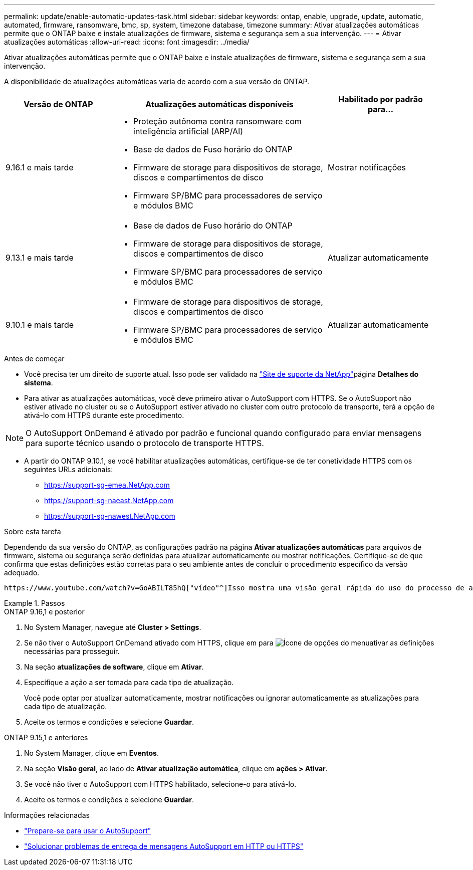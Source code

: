 ---
permalink: update/enable-automatic-updates-task.html 
sidebar: sidebar 
keywords: ontap, enable, upgrade, update, automatic, automated, firmware, ransomware, bmc, sp, system, timezone database, timezone 
summary: Ativar atualizações automáticas permite que o ONTAP baixe e instale atualizações de firmware, sistema e segurança sem a sua intervenção. 
---
= Ativar atualizações automáticas
:allow-uri-read: 
:icons: font
:imagesdir: ../media/


[role="lead"]
Ativar atualizações automáticas permite que o ONTAP baixe e instale atualizações de firmware, sistema e segurança sem a sua intervenção.

A disponibilidade de atualizações automáticas varia de acordo com a sua versão do ONTAP.

[cols="25,50,25"]
|===
| Versão de ONTAP | Atualizações automáticas disponíveis | Habilitado por padrão para... 


| 9.16.1 e mais tarde  a| 
* Proteção autônoma contra ransomware com inteligência artificial (ARP/AI)
* Base de dados de Fuso horário do ONTAP
* Firmware de storage para dispositivos de storage, discos e compartimentos de disco
* Firmware SP/BMC para processadores de serviço e módulos BMC

| Mostrar notificações 


| 9.13.1 e mais tarde  a| 
* Base de dados de Fuso horário do ONTAP
* Firmware de storage para dispositivos de storage, discos e compartimentos de disco
* Firmware SP/BMC para processadores de serviço e módulos BMC

| Atualizar automaticamente 


| 9.10.1 e mais tarde  a| 
* Firmware de storage para dispositivos de storage, discos e compartimentos de disco
* Firmware SP/BMC para processadores de serviço e módulos BMC

| Atualizar automaticamente 
|===
.Antes de começar
* Você precisa ter um direito de suporte atual. Isso pode ser validado na link:https://mysupport.netapp.com/site/["Site de suporte da NetApp"^]página *Detalhes do sistema*.
* Para ativar as atualizações automáticas, você deve primeiro ativar o AutoSupport com HTTPS. Se o AutoSupport não estiver ativado no cluster ou se o AutoSupport estiver ativado no cluster com outro protocolo de transporte, terá a opção de ativá-lo com HTTPS durante este procedimento.



NOTE: O AutoSupport OnDemand é ativado por padrão e funcional quando configurado para enviar mensagens para suporte técnico usando o protocolo de transporte HTTPS.

* A partir do ONTAP 9.10.1, se você habilitar atualizações automáticas, certifique-se de ter conetividade HTTPS com os seguintes URLs adicionais:
+
** https://support-sg-emea.NetApp.com
** https://support-sg-naeast.NetApp.com
** https://support-sg-nawest.NetApp.com




.Sobre esta tarefa
Dependendo da sua versão do ONTAP, as configurações padrão na página *Ativar atualizações automáticas* para arquivos de firmware, sistema ou segurança serão definidas para atualizar automaticamente ou mostrar notificações. Certifique-se de que confirma que estas definições estão corretas para o seu ambiente antes de concluir o procedimento específico da versão adequado.

 https://www.youtube.com/watch?v=GoABILT85hQ["vídeo"^]Isso mostra uma visão geral rápida do uso do processo de atualização automática.

.Passos
[role="tabbed-block"]
====
.ONTAP 9.16,1 e posterior
--
. No System Manager, navegue até *Cluster > Settings*.
. Se não tiver o AutoSupport OnDemand ativado com HTTPS, clique em para image:icon_kabob.gif["Ícone de opções do menu"]ativar as definições necessárias para prosseguir.
. Na seção *atualizações de software*, clique em *Ativar*.
. Especifique a ação a ser tomada para cada tipo de atualização.
+
Você pode optar por atualizar automaticamente, mostrar notificações ou ignorar automaticamente as atualizações para cada tipo de atualização.

. Aceite os termos e condições e selecione *Guardar*.


--
.ONTAP 9.15,1 e anteriores
--
. No System Manager, clique em *Eventos*.
. Na seção *Visão geral*, ao lado de *Ativar atualização automática*, clique em *ações > Ativar*.
. Se você não tiver o AutoSupport com HTTPS habilitado, selecione-o para ativá-lo.
. Aceite os termos e condições e selecione *Guardar*.


--
====
.Informações relacionadas
* link:../system-admin/requirements-autosupport-reference.html["Prepare-se para usar o AutoSupport"]
* link:../system-admin/troubleshoot-autosupport-https-task.html["Solucionar problemas de entrega de mensagens AutoSupport em HTTP ou HTTPS"]

